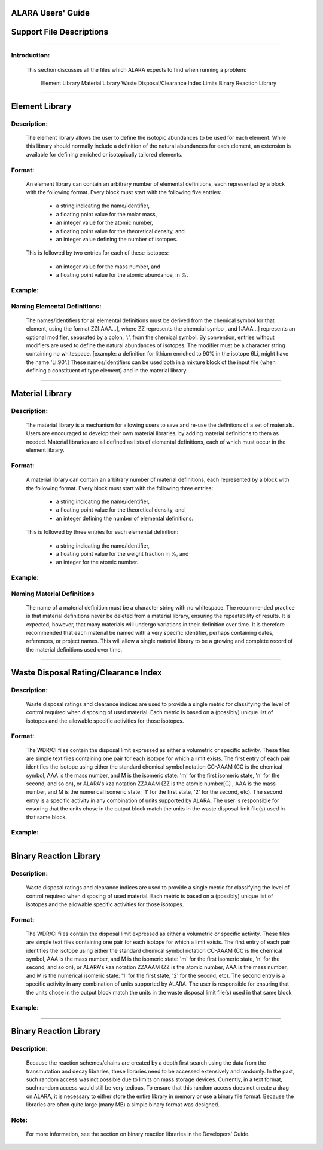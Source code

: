 ==================
ALARA Users' Guide
==================

=========================
Support File Descriptions 
=========================

-----------------------

Introduction:
=============
 This section discusses all the files which ALARA expects to find when running a problem:     

    Element Library
    Material Library
    Waste Disposal/Clearance Index Limits
    Binary Reaction Library

----------------------

===============
Element Library
===============

Description:
============

 The element library allows the user to define the isotopic abundances to be used for each element. While this library should normally include a 
 definition of the natural abundances for each element, an extension is available for defining enriched or isotopically tailored elements.

Format:
=======
 An element library can contain an arbitrary number of elemental definitions, each represented by a block with the following format. Every block 
 must start with the following five entries: 

   * a string indicating the name/identifier,
   * a floating point value for the molar mass,
   * an integer value for the atomic number,
   * a floating point value for the theoretical density, and
   * an integer value defining the number of isotopes.

 This is followed by two entries for each of these isotopes: 

   * an integer value for the mass number, and
   * a floating point value for the atomic abundance, in %.

Example:
========

Naming Elemental Definitions:
=============================

 The names/identifiers for all elemental definitions must be derived from the chemical symbol for that element, using the format ZZ[:AAA...], where 
 ZZ represents the chemcial symbo , and [:AAA...] represents an optional modifier, separated by a colon, ':', from the chemical symbol. By 
 convention, entries without modifiers are used to define the natural abundances of isotopes. The modifier must be a character string containing no 
 whitespace. [example: a definition for lithium enriched to 90% in the isotope 6Li, might have the name 'Li:90'.] These names/identifiers can be 
 used both in a mixture block of the input file (when defining a constituent of type element) and in the material library.

-----------------------------

================
Material Library
================

Description:
============

 The material library is a mechanism for allowing users to save and re-use the definitons of a set of materials. Users are encouraged to develop their 
 own material libraries, by adding material definitions to them as needed. Material libraries are all defined as lists of elemental definitions, each 
 of which must occur in the element library.

Format:
=======
 A material library can contain an arbitrary number of material definitions, each represented by a block with the following format. Every block must 
 start with the following three entries: 

   * a string indicating the name/identifier,
   * a floating point value for the theoretical density, and
   * an integer defining the number of elemental definitions.

 This is followed by three entries for each elemental definition: 

   * a string indicating the name/identifier,
   * a floating point value for the weight fraction in %, and
   * an integer for the atomic number.

Example:
========

Naming Material Definitions 
===========================

 The name of a material definition must be a character string with no whitespace. The recommended practice is that material definitions never be deleted 
 from a material library, ensuring the repeatability of results. It is expected, however, that many materials will undergo variations in their definition 
 over time. It is therefore recommended that each material be named with a very specific identifier, perhaps containing dates, references, or project names. 
 This will allow a single material library to be a growing and complete record of the material definitions used over time.

------------------------------------

=====================================
Waste Disposal Rating/Clearance Index
=====================================

Description:
============

 Waste disposal ratings and clearance indices are used to provide a single metric for classifying the level of control required when disposing of used 
 material. Each metric is based on a (possibly) unique list of isotopes and the allowable specific activities for those isotopes.

Format:
=======

 The WDR/CI files contain the disposal limit expressed as either a volumetric or specific activity. These files are simple text files containing one pair 
 for each isotope for which a limit exists. The first entry of each pair identifies the isotope using either the standard chemical symbol notation CC-AAAM 
 (CC is the chemical symbol, AAA is the mass number, and M is the isomeric state: 'm' for the first isomeric state, 'n' for the second, and so on), or ALARA's 
 kza notation ZZAAAM (ZZ is the atomic number[G] , AAA is the mass number, and M is the numerical isomeric state: '1' for the first state, '2' for the 
 second, etc). The second entry is a specific activity in any combination of units supported by ALARA. The user is responsible for ensuring that the units 
 chose in the output block match the units in the waste disposal limit file(s) used in that same block.

Example:
========

------------------------------

=======================
Binary Reaction Library
=======================

Description:
============

 Waste disposal ratings and clearance indices are used to provide a single metric for classifying the level of control required when disposing of used material. 
 Each metric is based on a (possibly) unique list of isotopes and the allowable specific activities for those isotopes.

Format:
=======

 The WDR/CI files contain the disposal limit expressed as either a volumetric or specific activity. These files are simple text files containing one pair for 
 each isotope for which a limit exists. The first entry of each pair identifies the isotope using either the standard chemical symbol notation CC-AAAM (CC is 
 the chemical symbol, AAA is the mass number, and M is the isomeric state: 'm' for the first isomeric state, 'n' for the second, and so on), or ALARA's 
 kza notation ZZAAAM (ZZ is the atomic number, AAA is the mass number, and M is the numerical isomeric state: '1' for the first state, '2' for the second, 
 etc). The second entry is a specific activity in any combination of units supported by ALARA. The user is responsible for ensuring that the units chose 
 in the output block match the units in the waste disposal limit file(s) used in that same block.

Example:
========

-------------------

=======================
Binary Reaction Library
=======================

Description:
============

 Because the reaction schemes/chains are created by a depth first search using the data from the transmutation and decay libraries, these libraries need 
 to be accessed extensively and randomly. In the past, such random access was not possible due to limits on mass storage devices. Currently, in a text 
 format, such random access would still be very tedious. To ensure that this random access does not create a drag on ALARA, it is necessary to either store 
 the entire library in memory or use a binary file format. Because the libraries are often quite large (many MB) a simple binary format was designed.

Note:
=====

 For more information, see the section on binary reaction libraries in the Developers' Guide. 
